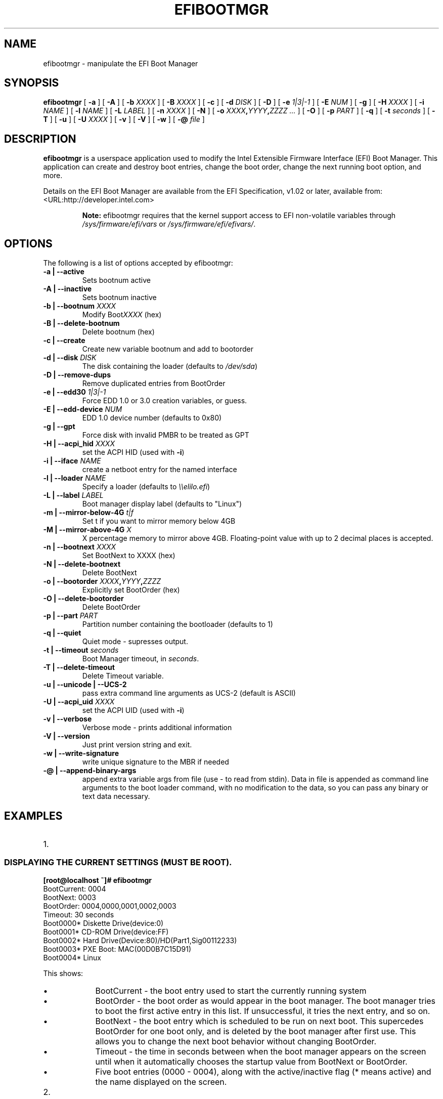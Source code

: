 .\" This manpage has been automatically generated by docbook2man 
.\" from a DocBook document.  This tool can be found at:
.\" <http://shell.ipoline.com/~elmert/comp/docbook2X/> 
.\" Please send any bug reports, improvements, comments, patches, 
.\" etc. to Steve Cheng <steve@ggi-project.org>.
.TH "EFIBOOTMGR" "8" "11 January 2012" "" ""

.SH NAME
efibootmgr \- manipulate the EFI Boot Manager
.SH SYNOPSIS

\fBefibootmgr\fR [ \fB-a\fR ] [ \fB-A\fR ] [ \fB-b \fIXXXX\fB\fR ] [ \fB-B \fIXXXX\fB\fR ] [ \fB-c\fR ] [ \fB-d \fIDISK\fB\fR ] [ \fB-D\fR ] [ \fB-e \fI1|3|-1\fB\fR ] [ \fB-E \fINUM\fB\fR ] [ \fB-g\fR ] [ \fB-H \fIXXXX\fB\fR ] [ \fB-i \fINAME\fB\fR ] [ \fB-l \fINAME\fB\fR ] [ \fB-L \fILABEL\fB\fR ] [ \fB-n \fIXXXX\fB\fR ] [ \fB-N\fR ] [ \fB-o \fIXXXX\fB,\fIYYYY\fB,\fIZZZZ\fB\fR\fI ...\fR ] [ \fB-O\fR ] [ \fB-p \fIPART\fB\fR ] [ \fB-q\fR ] [ \fB-t \fIseconds\fB\fR ] [ \fB-T\fR ] [ \fB-u\fR ] [ \fB-U \fIXXXX\fB\fR ] [ \fB-v\fR ] [ \fB-V\fR ] [ \fB-w\fR ] [ \fB-@ \fIfile\fB\fR ]

.SH "DESCRIPTION"
.PP
\fBefibootmgr\fR is a userspace application used to
modify the Intel Extensible Firmware Interface (EFI) Boot Manager.  This
application can create and destroy boot entries, change the boot order,
change the next running boot option, and more.
.PP
Details on the EFI Boot Manager are available from the EFI
Specification, v1.02 or later, available from:
 <URL:http://developer.intel.com>
.sp
.RS
.B "Note:"
efibootmgr requires that the kernel support access to EFI
non-volatile variables through
\fI/sys/firmware/efi/vars\fR or \fI/sys/firmware/efi/efivars/\fR.
.RE
.SH "OPTIONS"
.PP
The following is a list of options accepted by efibootmgr:
.TP
\fB-a | --active\fR
Sets bootnum active
.TP
\fB-A | --inactive\fR
Sets bootnum inactive
.TP
\fB-b | --bootnum \fIXXXX\fB\fR
Modify Boot\fIXXXX\fR (hex)
.TP
\fB-B | --delete-bootnum\fR
Delete bootnum (hex)
.TP
\fB-c | --create\fR
Create new variable bootnum and add to bootorder
.TP
\fB-d | --disk \fIDISK\fB\fR
The disk containing the loader (defaults to 
\fI/dev/sda\fR)
.TP
\fB-D | --remove-dups\fR
Remove duplicated entries from BootOrder
.TP
\fB-e | --edd30 \fI1|3|-1\fB\fR
Force EDD 1.0 or 3.0 creation variables, or guess.
.TP
\fB-E | --edd-device \fINUM\fB\fR
EDD 1.0 device number (defaults to 0x80)
.TP
\fB-g | --gpt\fR
Force disk with invalid PMBR to be treated as GPT
.TP
\fB-H | --acpi_hid \fIXXXX\fB\fR
set the ACPI HID (used with \fB-i\fR)
.TP
\fB-i | --iface \fINAME\fB\fR
create a netboot entry for the named interface
.TP
\fB-l | --loader \fINAME\fB\fR
Specify a loader (defaults to \fI\\\\elilo.efi\fR)
.TP
\fB-L | --label \fILABEL\fB\fR
Boot manager display label (defaults to "Linux")
.TP
\fB-m | --mirror-below-4G \fIt|f\fB\fR
Set t if you want to mirror memory below 4GB
.TP
\fB-M | --mirror-above-4G \fIX\fB\fR
X percentage memory to mirror above 4GB. Floating-point value with up to 2 decimal places is accepted.
.TP
\fB-n | --bootnext \fIXXXX\fB\fR
Set BootNext to XXXX (hex)
.TP
\fB-N | --delete-bootnext\fR
Delete BootNext
.TP
\fB-o | --bootorder \fIXXXX\fB,\fIYYYY\fB,\fIZZZZ\fB\fR
Explicitly set BootOrder (hex)
.TP
\fB-O | --delete-bootorder\fR
Delete BootOrder
.TP
\fB-p | --part \fIPART\fB\fR
Partition number containing the bootloader (defaults to 1)
.TP
\fB-q | --quiet\fR
Quiet mode - supresses output.
.TP
\fB-t | --timeout \fIseconds\fB\fR
Boot Manager timeout, in \fIseconds\fR\&.
.TP
\fB-T | --delete-timeout\fR
Delete Timeout variable.
.TP
\fB-u | --unicode | --UCS-2 \fR
pass extra command line arguments as UCS-2 (default is
ASCII)
.TP
\fB-U | --acpi_uid \fIXXXX\fB\fR
set the ACPI UID (used with \fB-i\fR)
.TP
\fB-v | --verbose\fR
Verbose mode - prints additional information
.TP
\fB-V | --version\fR
Just print version string and exit.
.TP
\fB-w | --write-signature\fR
write unique signature to the MBR if needed
.TP
\fB-@ | --append-binary-args \fR
append extra variable args from file (use - to read
from stdin).  Data in file is appended as command line
arguments to the boot loader command, with no modification to
the data, so you can pass any binary or text data necessary.
.SH "EXAMPLES"
.TP 3
1. 
.SS "DISPLAYING THE CURRENT SETTINGS (MUST BE ROOT)."
.PP
.PP
.nf
.B
[root@localhost ~]# efibootmgr
BootCurrent: 0004
BootNext: 0003
BootOrder: 0004,0000,0001,0002,0003
Timeout: 30 seconds
Boot0000* Diskette Drive(device:0)
Boot0001* CD-ROM Drive(device:FF) 
Boot0002* Hard Drive(Device:80)/HD(Part1,Sig00112233)   
Boot0003* PXE Boot: MAC(00D0B7C15D91)               
Boot0004* Linux
.fi
.PP
This shows:
.RS
.TP 0.2i
\(bu
BootCurrent - the boot entry used to start the currently
running system
.TP 0.2i
\(bu
BootOrder - the boot order as would appear in the boot manager.
The boot manager tries to boot the first active entry in this
list.  If unsuccessful, it tries the next entry, and so on.
.TP 0.2i
\(bu
BootNext - the boot entry which is scheduled to be run on next
boot.  This supercedes BootOrder for one boot only, and is
deleted by the boot manager after first use.  This allows you
to change the next boot behavior without changing BootOrder.
.TP 0.2i
\(bu
Timeout - the time in seconds between when the boot
manager appears on the screen until when it
automatically chooses the startup value from BootNext
or BootOrder.
.TP 0.2i
\(bu
Five boot entries (0000 - 0004), along with the active/inactive
flag (* means active) and the name displayed on the screen.
.RE
.TP 3
2. 
.SS "CREATING A NEW BOOT OPTION"
.PP
An OS installer would call \fBefibootmgr -c\fR\&.
This assumes that \fI/boot/efi\fR is your EFI System
Partition, and is mounted at \fI/dev/sda1\fR\&.  This
creates a new boot option, called "Linux", and puts it at the top of
the boot order list.  Options may be passed to modify the default
behavior.  The default OS Loader is \fIelilo.efi\fR\&.
.TP 3
3. 
.SS "CHANGING THE BOOT ORDER"
.PP
Assuming the configuration in Example #1, 
\fBefibootmgr -o 3,4\fR could be called to specify
PXE boot first, then Linux boot.
.TP 3
4. 
.SS "CHANGING THE BOOT ORDER FOR THE NEXT BOOT ONLY"
.PP
Assuming the configuration in Example #1, 
\fBefibootmgr -n 4\fR could be called to specify
that the Linux entry be taken on next boot.
.TP 3
5. 
.SS "DELETING A BOOT OPTION"
.PP
Assuming the configuration in Example #1, 
\fBefibootmgr -b 4 -B\fR could be called to delete
entry 4 and remove it from the BootOrder.
.TP 3
6. 
.SS "CREATING NETWORK BOOT ENTRIES"
.PP
A system administrator wants to create a boot option to network
boot (PXE).  Unfortunately, this requires knowing a little more
information about your system than can be easily found by
efibootmgr, so you've got to pass additional information - the ACPI
HID and UID values.  These can generally be found by using the EFI
Boot Manager (in the EFI environment) to create a network boot
entry, then using efibootmgr to print it verbosely.  Here's one example:
Boot003* Acpi(PNP0A03,0)/PCI(5|0)/Mac(00D0B7F9F510) \\
ACPI(a0341d0,0)PCI(0,5)MAC(00d0b7f9f510,0)
In this case, the ACPI HID is "0A0341d0" and the UID is "0".
For the zx2000 gigE, the HID is "222F" and the UID is "500".
For the rx2000 gigE, the HID is "0002" and the UID is "100".
You create the boot entry with:
\fBefibootmgr -c -i eth0 -H 222F -U 500 -L netboot\fR
.SH "BUGS"
.PP
Please direct any bugs, features, patches, etc. to Peter Jones: 
https://github.com/vathpela/efibootmgr \&.
.SH "AUTHOR"
.PP
This man page was generated by dann frazier <dannf@debian.org> for the 
Debian GNU/Linux operating system, but may be used by others.
.SH "SEE ALSO"
.PP
elilo(1)
